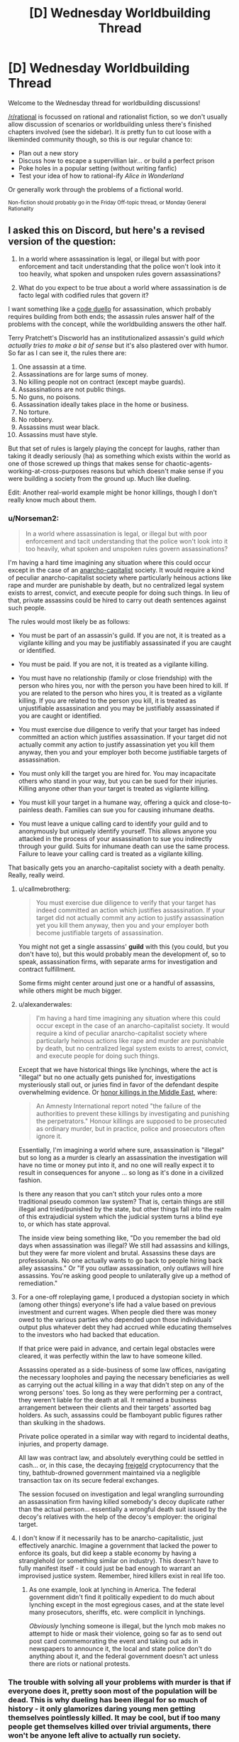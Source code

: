 #+TITLE: [D] Wednesday Worldbuilding Thread

* [D] Wednesday Worldbuilding Thread
:PROPERTIES:
:Author: AutoModerator
:Score: 12
:DateUnix: 1479308672.0
:DateShort: 2016-Nov-16
:END:
Welcome to the Wednesday thread for worldbuilding discussions!

[[/r/rational]] is focussed on rational and rationalist fiction, so we don't usually allow discussion of scenarios or worldbuilding unless there's finished chapters involved (see the sidebar). It /is/ pretty fun to cut loose with a likeminded community though, so this is our regular chance to:

- Plan out a new story
- Discuss how to escape a supervillian lair... or build a perfect prison
- Poke holes in a popular setting (without writing fanfic)
- Test your idea of how to rational-ify /Alice in Wonderland/

Or generally work through the problems of a fictional world.

^{Non-fiction should probably go in the Friday Off-topic thread, or Monday General Rationality}


** I asked this on Discord, but here's a revised version of the question:

1. In a world where assassination is legal, or illegal but with poor enforcement and tacit understanding that the police won't look into it too heavily, what spoken and unspoken rules govern assassinations?

2. What do you expect to be true about a world where assassination is de facto legal with codified rules that govern it?

I want something like a [[https://en.wikipedia.org/wiki/Code_duello][code duello]] for assassination, which probably requires building from both ends; the assassin rules answer half of the problems with the concept, while the worldbuilding answers the other half.

Terry Pratchett's Discworld has an institutionalized assassin's guild /which actually tries to make a bit of sense/ but it's also plastered over with humor. So far as I can see it, the rules there are:

1.  One assassin at a time.
2.  Assassinations are for large sums of money.
3.  No killing people not on contract (except maybe guards).
4.  Assassinations are not public things.
5.  No guns, no poisons.
6.  Assassination ideally takes place in the home or business.
7.  No torture.
8.  No robbery.
9.  Assassins must wear black.
10. Assassins must have style.

But that set of rules is largely playing the concept for laughs, rather than taking it deadly seriously (ha) as something which exists within the world as one of those screwed up things that makes sense for chaotic-agents-working-at-cross-purposes reasons but which doesn't make sense if you were building a society from the ground up. Much like dueling.

Edit: Another real-world example might be honor killings, though I don't really know much about them.
:PROPERTIES:
:Author: alexanderwales
:Score: 7
:DateUnix: 1479310424.0
:DateShort: 2016-Nov-16
:END:

*** u/Norseman2:
#+begin_quote
  In a world where assassination is legal, or illegal but with poor enforcement and tacit understanding that the police won't look into it too heavily, what spoken and unspoken rules govern assassinations?
#+end_quote

I'm having a hard time imagining any situation where this could occur except in the case of an [[https://en.wikipedia.org/wiki/Anarcho-capitalism][anarcho-capitalist]] society. It would require a kind of peculiar anarcho-capitalist society where particularly heinous actions like rape and murder are punishable by death, but no centralized legal system exists to arrest, convict, and execute people for doing such things. In lieu of that, private assassins could be hired to carry out death sentences against such people.

The rules would most likely be as follows:

- You must be part of an assassin's guild. If you are not, it is treated as a vigilante killing and you may be justifiably assassinated if you are caught or identified.

- You must be paid. If you are not, it is treated as a vigilante killing.

- You must have no relationship (family or close friendship) with the person who hires you, nor with the person you have been hired to kill. If you are related to the person who hires you, it is treated as a vigilante killing. If you are related to the person you kill, it is treated as unjustifiable assassination and you may be justifiably assassinated if you are caught or identified.

- You must exercise due diligence to verify that your target has indeed committed an action which justifies assassination. If your target did not actually commit any action to justify assassination yet you kill them anyway, then you and your employer both become justifiable targets of assassination.

- You must only kill the target you are hired for. You may incapacitate others who stand in your way, but you can be sued for their injuries. Killing anyone other than your target is treated as vigilante killing.

- You must kill your target in a humane way, offering a quick and close-to-painless death. Families can sue you for causing inhumane deaths.

- You must leave a unique calling card to identify your guild and to anonymously but uniquely identify yourself. This allows anyone you attacked in the process of your assassination to sue you indirectly through your guild. Suits for inhumane death can use the same process. Failure to leave your calling card is treated as a vigilante killing.

That basically gets you an anarcho-capitalist society with a death penalty. Really, really weird.
:PROPERTIES:
:Author: Norseman2
:Score: 20
:DateUnix: 1479313163.0
:DateShort: 2016-Nov-16
:END:

**** u/callmebrotherg:
#+begin_quote
  You must exercise due diligence to verify that your target has indeed committed an action which justifies assassination. If your target did not actually commit any action to justify assassination yet you kill them anyway, then you and your employer both become justifiable targets of assassination.
#+end_quote

You might not get a single assassins' *guild* with this (you could, but you don't have to), but this would probably mean the development of, so to speak, assassination firms, with separate arms for investigation and contract fulfillment.

Some firms might center around just one or a handful of assassins, while others might be much bigger.
:PROPERTIES:
:Author: callmebrotherg
:Score: 9
:DateUnix: 1479325510.0
:DateShort: 2016-Nov-16
:END:


**** u/alexanderwales:
#+begin_quote
  I'm having a hard time imagining any situation where this could occur except in the case of an anarcho-capitalist society. It would require a kind of peculiar anarcho-capitalist society where particularly heinous actions like rape and murder are punishable by death, but no centralized legal system exists to arrest, convict, and execute people for doing such things.
#+end_quote

Except that we have historical things like lynchings, where the act is "illegal" but no one actually gets punished for, investigations mysteriously stall out, or juries find in favor of the defendant despite overwhelming evidence. Or [[https://en.wikipedia.org/wiki/Honour_killing_in_Pakistan#Pakistani_law][honor killings in the Middle East]], where:

#+begin_quote
  An Amnesty International report noted "the failure of the authorities to prevent these killings by investigating and punishing the perpetrators." Honour killings are supposed to be prosecuted as ordinary murder, but in practice, police and prosecutors often ignore it.
#+end_quote

Essentially, I'm imagining a world where sure, assassination is "illegal" but so long as a murder is clearly an assassination the investigation will have no time or money put into it, and no one will really expect it to result in consequences for anyone ... so long as it's done in a civilized fashion.

Is there any reason that you can't stitch your rules onto a more traditional pseudo common law system? That is, certain things are still illegal and tried/punished by the state, but other things fall into the realm of this extrajudicial system which the judicial system turns a blind eye to, or which has state approval.

The inside view being something like, "Do you remember the bad old days when assassination was illegal? We still had assassins and killings, but they were far more violent and brutal. Assassins these days are professionals. No one actually wants to go back to people hiring back alley assassins." Or "If you outlaw assassination, only outlaws will hire assassins. You're asking good people to unilaterally give up a method of remediation."
:PROPERTIES:
:Author: alexanderwales
:Score: 3
:DateUnix: 1479339528.0
:DateShort: 2016-Nov-17
:END:


**** For a one-off roleplaying game, I produced a dystopian society in which (among other things) everyone's life had a value based on previous investment and current wages. When people died there was money owed to the various parties who depended upon those individuals' output plus whatever debt they had accrued while educating themselves to the investors who had backed that education.

If that price were paid in advance, and certain legal obstacles were cleared, it was perfectly within the law to have someone killed.

Assassins operated as a side-business of some law offices, navigating the necessary loopholes and paying the necessary beneficiaries as well as carrying out the actual killing in a way that didn't step on any of the wrong persons' toes. So long as they were performing per a contract, they weren't liable for the death at all. It remained a business arrangement between their clients and their targets' assorted bag holders. As such, assassins could be flamboyant public figures rather than skulking in the shadows.

Private police operated in a similar way with regard to incidental deaths, injuries, and property damage.

All law was contract law, and absolutely everything could be settled in cash... or, in this case, the decaying [[https://en.wikipedia.org/wiki/Freigeld][freigeld]] cryptocurrency that the tiny, bathtub-drowned government maintained via a negligible transaction tax on its secure federal exchanges.

The session focused on investigation and legal wrangling surrounding an assassination firm having killed somebody's decoy duplicate rather than the actual person... essentially a wrongful death suit issued by the decoy's relatives with the help of the decoy's employer: the original target.
:PROPERTIES:
:Author: Sparkwitch
:Score: 4
:DateUnix: 1479324995.0
:DateShort: 2016-Nov-16
:END:


**** I don't know if it necessarily has to be anarcho-capitalistic, just effectively anarchic. Imagine a government that lacked the power to enforce its goals, but did keep a stable economy by having a stranglehold (or something similar on industry). This doesn't have to fully manifest itself - it could just be bad enough to warrant an improvised justice system. Remember, hired killers exist in real life too.
:PROPERTIES:
:Author: Tandemmirror
:Score: 3
:DateUnix: 1479323434.0
:DateShort: 2016-Nov-16
:END:

***** As one example, look at lynching in America. The federal government didn't find it politically expedient to do much about lynching except in the most egregious cases, and at the state level many prosecutors, sheriffs, etc. were complicit in lynchings.

/Obviously/ lynching someone is illegal, but the lynch mob makes no attempt to hide or mask their violence, going so far as to send out post card commemorating the event and taking out ads in newspapers to announce it, the local and state police don't do anything about it, and the federal government doesn't act unless there are riots or national protests.
:PROPERTIES:
:Author: alexanderwales
:Score: 5
:DateUnix: 1479326138.0
:DateShort: 2016-Nov-16
:END:


*** The trouble with solving all your problems with murder is that if everyone does it, pretty soon most of the population will be dead. This is why dueling has been illegal for so much of history - it only glamorizes daring young men getting themselves pointlessly killed. It may be cool, but if too many people get themselves killed over trivial arguments, there won't be anyone left alive to actually run society.

So one reason assassination might have codified rules and traditions is to ensure that it doesn't happen very often. The victim is told ahead of time who wants them dead, and why, so that they have a chance to make amends and avoid their fate. Or to hire guards, or to bribe the assassin back, or in some other way resolve the situation. Rules of protocol for hiring assassins would delay the process further, ensuring that the would-be client cannot make a spur-of-the-moment decision in the throes of anger. Maybe they're very expensive to ensure that most people simply can't afford to hire an official assassin.

It would be a nuclear option for high-society types against each other, often invoked as a bluff but hardly ever used. One might threaten to assassinate someone simply to ensure that they don't go out in public, so they miss some important social event.
:PROPERTIES:
:Author: Chronophilia
:Score: 4
:DateUnix: 1479313199.0
:DateShort: 2016-Nov-16
:END:


*** Taken from Dragon Age:

It's a game, part of a social dance, and informing someone a contract has been put on their life is mandatory courtesy for any respectable company of assassins.

--------------

While that sounds nice, in a society where assassination is commonplace at all, I can't imagine the most successful assassins needing to conform to rules like courtesy and assassin's codes. They'd be too stealthy, too competent to need to bother.

I can see a secret language of symbols, though, meaning a certain target is off limits. Whether it's because that person is a fellow assassin or another reason no one would know, hence the identity-obfuscating purpose behind the symbols. If anyone were to kill an off-limits target, all cooperating assassins agree to kill the defector in order to return to their Nash equilibrium. Few assassins will want the worry that comes with a constant risk of being assassinated.

I can see some assassins would want to hunt other assassins for sport - not sure what other rules would evolve from that threat.
:PROPERTIES:
:Author: TennisMaster2
:Score: 3
:DateUnix: 1479311322.0
:DateShort: 2016-Nov-16
:END:


*** The Vlad taltos novels have something like this. [[http://dragaera.wikia.com/wiki/Jhereg]]

It's fairly different in that theres the ability to resurrect someone if the body isn't to damaged and they haven't been killed with a weapon meant to prevent this. You end up with normal assassination being a sort of statement telling people to back off. The person assassinated wakes up a bit latter and someone had to pay quite a bit for the resurrection.

I also read a story recently where the government of a system was only in place so that it could fill what was mandated by a greater charter. As such they had no active police force and instead had bounties issued by the government. As there was no sanctioned police force resisting capture was perfectly legal. Killing a bounty hunter would meant that future ones would bring lethal force to bear immediately though and that your bounty could increase.
:PROPERTIES:
:Author: All_in_bad_taste
:Score: 2
:DateUnix: 1479354247.0
:DateShort: 2016-Nov-17
:END:


*** In C.J. Cherryh's Chanur series, one of the alien species (the Kif) have a society in which assassination is not merely legal, but an accepted part of said society. (In fact, not much is illegal in Kifish society - the law basically comes down to "Do Not Make The Hakkikt* Angry").

Some consequences of this include:

- All Kif are armed. All the time. Guns and knives.
- All Kif dress exactly the same way (long, hooded black cloaks). Anyone going after an individual Kif needs to first figure out which of the hundreds of cloak-wearing shapes is the one he is after.
- Attempting to kill a Kif will result in him defending himself (and it's not illegal for /him/ to kill, either).
- In Kifish society, "do this or I'll kill you" is not exaggeration; it is understood to mean the same as "you have a choice; complete this task or try to kill me first"
- If you value your life, you do not sneak up on a Kif.

From the point of view of other races, the Kif are commonly derided as bandits and pirates, and not without reason. They do not find employment on other races' ships, other races tend to give Kifish bars a wide berth, and it takes a certain amount of courage or stupidity to try to trade at a Kifish spaceport unless you know exactly what you're doing.

(Their society's really quite fascinating. It's pretty much a deconstruction of the Always Chaotic Evil trope)

--------------

*Hakkikt: - This word is probably best translated as "Prince" or "Leader". One can become the Hakkikt by killing the previous Hakkikt and then surviving.
:PROPERTIES:
:Author: CCC_037
:Score: 2
:DateUnix: 1479384066.0
:DateShort: 2016-Nov-17
:END:


** Off topic: is there a Tuesday thread that didn't get posted? Or am I just imagining something?

What is the perfect amount of grimdark for world building? I mean, obviously, it depends on people's taste, but there has to be a pretty stable equilibrium. Shows like /Game of Thrones/ seem to be reasonably popular, but other gritty things seem to scare a small part of the market away.

Do you think rationalizing (rationalifying? sensibiliting?) a setting makes grimdark more tolerable? (ie. Worm, HPMOR) Or does it make the grimdark less tolerable, because it presents a paradigm where the only logical conclusion is saddening?
:PROPERTIES:
:Author: Tandemmirror
:Score: 3
:DateUnix: 1479311221.0
:DateShort: 2016-Nov-16
:END:

*** I've seen complaints (n~15) about authors making their setting grimdark for the sake of grimdark, or for their setting having no joy and making readers feel depressed rather than excited at the prospect of reading more (n~5). Does that help?
:PROPERTIES:
:Author: TennisMaster2
:Score: 5
:DateUnix: 1479311555.0
:DateShort: 2016-Nov-16
:END:

**** The obvious solution to that is to go the /Worm/ route, and have the protagonist keep /winning/. I mean, there's some really dark stuff in Worm, but before the end of the day Taylor has smashed the shit out of somebody, and that's what matters.
:PROPERTIES:
:Author: Tandemmirror
:Score: 6
:DateUnix: 1479311722.0
:DateShort: 2016-Nov-16
:END:

***** The joy there is vicarious triumph over impossible challenges.

No joy might be the reduction of an urchin or king to motes of dust or broken rubble over the course of 150,000 humorless words, followed by their death and a switch to a new protagonist halfway through the novel. Or perhaps the urchin or king rises again to greater heights over the next 150,000 words. Either way few readers will trudge through those first 150,000 thousand.

I don't think anyone wants to read a joyless novel unless it's a clearly structured exploration of a foreign mindset.
:PROPERTIES:
:Author: TennisMaster2
:Score: 10
:DateUnix: 1479311980.0
:DateShort: 2016-Nov-16
:END:


***** I think it depends on how audience members define a victory. I suffered from Darkness Induced Audience Apathy while reading Worm because I only saw Taylor as surviving rather than succeeding. Even if she kept defeating her adversaries, the situation she was in only seemed to get worse with little hope of reprieve.

It started to hit me after Leviathan and I finally stopped reading after Jack Slash and Bonesaw apparently escaped the city. That, on top of the death and destruction that had been caused and the clearly malicious conspiracy among the Protectorate, was just too much for me.
:PROPERTIES:
:Author: trekie140
:Score: 4
:DateUnix: 1479320921.0
:DateShort: 2016-Nov-16
:END:


*** I don't remember any Tuesday threads, and doing a search for "Tuesday" doesn't get me anything.
:PROPERTIES:
:Author: callmebrotherg
:Score: 2
:DateUnix: 1479325924.0
:DateShort: 2016-Nov-16
:END:


*** If done right, grimdark is okay at best, but it has definitely been tread over a lot by rational authors.
:PROPERTIES:
:Author: Dwood15
:Score: 2
:DateUnix: 1479371031.0
:DateShort: 2016-Nov-17
:END:
